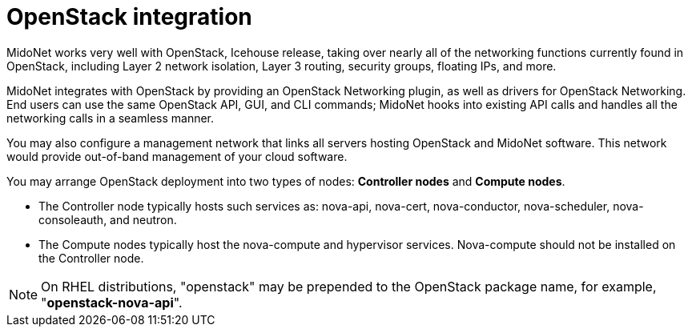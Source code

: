 [[openstack_integration]]
= OpenStack integration

MidoNet works very well with OpenStack, Icehouse release, taking over nearly all
of the networking functions currently found in OpenStack, including Layer 2
network isolation, Layer 3 routing, security groups, floating IPs, and more.

MidoNet integrates with OpenStack by providing an OpenStack Networking plugin,
as well as drivers for OpenStack Networking. End users can use the same
OpenStack API, GUI, and CLI commands; MidoNet hooks into existing API calls and
handles all the networking calls in a seamless manner.

You may also configure a management network that links all servers hosting
OpenStack and MidoNet software. This network would provide out-of-band
management of your cloud software.

You may arrange OpenStack deployment into two types of nodes: *Controller nodes*
and *Compute nodes*.

* The Controller node typically hosts such services as: nova-api, nova-cert,
nova-conductor, nova-scheduler, nova-consoleauth, and neutron.

* The Compute nodes typically host the nova-compute and hypervisor services.
Nova-compute should not be installed on the Controller node.

[NOTE]
On RHEL distributions, "openstack" may be prepended to the OpenStack package
name, for example, "*openstack-nova-api*".
